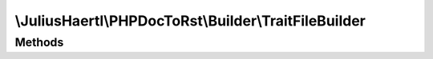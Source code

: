 .. rst-class:: phpdoctorst

.. role:: php(code)
	:language: php


\\JuliusHaertl\\PHPDocToRst\\Builder\\TraitFileBuilder
======================================================


.. php:namespace:: JuliusHaertl\PHPDocToRst\Builder

.. php:class:: TraitFileBuilder


	:Parent:
		:php:class:`JuliusHaertl\\PHPDocToRst\\Builder\\FileBuilder`
	

Methods
-------

.. rst-class:: protected

	.. php:method:: render()
	
		
	
	

